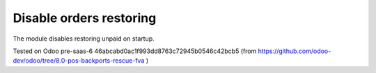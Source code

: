 Disable orders restoring
========================

The module disables restoring unpaid on startup.

Tested on Odoo pre-saas-6 46abcabd0ac1f993dd8763c72945b0546c42bcb5 (from https://github.com/odoo-dev/odoo/tree/8.0-pos-backports-rescue-fva )
